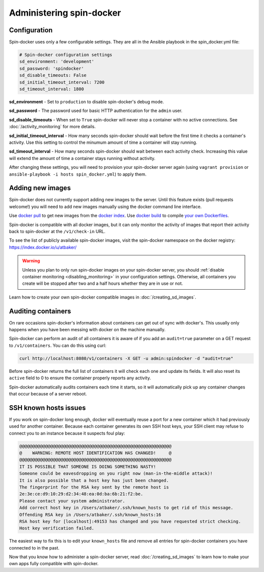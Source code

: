 .. _administer:

Administering spin-docker
=========================

Configuration
-------------

Spin-docker uses only a few configurable settings. They are all in the Ansible playbook in the spin_docker.yml file:

.. code-block:: yaml

    # Spin-docker configuration settings
    sd_environment: 'development'
    sd_password: 'spindocker'
    sd_disable_timeouts: False
    sd_initial_timeout_interval: 7200
    sd_timeout_interval: 1800

**sd_environment** - Set to ``production`` to disable spin-docker's debug mode.

**sd_password** - The password used for basic HTTP authentication for the ``admin`` user.

**sd_disable_timeouts** - When set to ``True`` spin-docker will never stop a container with no active connections. See :doc:`/activity_monitoring` for more details.

**sd_initial_timeout_interval** - How many seconds spin-docker should wait before the first time it checks a container's activity. Use this setting to control the minumum amount of time a container will stay running.

**sd_timeout_interval** - How many seconds spin-docker should wait between each activity check. Increasing this value will extend the amount of time a container stays running without activity.

After changing these settings, you will need to provision your spin-docker server again (using ``vagrant provision`` or ``ansible-playbook -i hosts spin_docker.yml``) to apply them.

Adding new images
-----------------

Spin-docker does not currently support adding new images to the server. Until this feature exists (pull requests welcome!) you will need to add new images manually using the docker command line interface.

Use `docker pull <http://docs.docker.io/en/latest/reference/commandline/cli/#pull>`_ to get new images from the `docker index <https://index.docker.io/>`_. Use `docker build <http://docs.docker.io/en/latest/reference/commandline/cli/#build>`_ to compile `your own Dockerfiles <http://docs.docker.io/en/latest/reference/builder/>`_.

Spin-docker is compatible with all docker images, but it can only monitor the activity of images that report their activity back to spin-docker at the ``/v1/check-in`` URL. 

To see the list of publicly available spin-docker images, visit the spin-docker namespace on the docker registry: https://index.docker.io/u/atbaker/

.. warning::

    Unless you plan to only run spin-docker images on your spin-docker server, you should :ref:`disable container monitoring <disabling_monitoring>` in your configuration settings. Otherwise, all containers you create will be stopped after two and a half hours whether they are in use or not.

Learn how to create your own spin-docker compatible images in :doc:`/creating_sd_images`.

Auditing containers
-------------------

On rare occasions spin-docker's information about containers can get out of sync with docker's. This usually only happens when you have been messing with docker on the machine manually.

Spin-docker can perform an audit of all containers it is aware of if you add an ``audit=true`` parameter on a GET request to ``/v1/containers``. You can do this using curl:

.. code-block:: bash

    curl http://localhost:8080/v1/containers -X GET -u admin:spindocker -d "audit=true"

Before spin-docker returns the full list of containers it will check each one and update its fields. It will also reset its ``active`` field to 0 to ensure the container properly reports any activity.

Spin-docker automatically audits containers each time it starts, so it will automatically pick up any container changes that occur because of a server reboot.

SSH known hosts issues
----------------------

If you work on spin-docker long enough, docker will eventually reuse a port for a new container which it had previously used for another container. Because each container generates its own SSH host keys, your SSH client may refuse to connect you to an instance because it suspects foul play:

.. code-block:: none

    @@@@@@@@@@@@@@@@@@@@@@@@@@@@@@@@@@@@@@@@@@@@@@@@@@@@@@@@@@@
    @    WARNING: REMOTE HOST IDENTIFICATION HAS CHANGED!     @
    @@@@@@@@@@@@@@@@@@@@@@@@@@@@@@@@@@@@@@@@@@@@@@@@@@@@@@@@@@@
    IT IS POSSIBLE THAT SOMEONE IS DOING SOMETHING NASTY!
    Someone could be eavesdropping on you right now (man-in-the-middle attack)!
    It is also possible that a host key has just been changed.
    The fingerprint for the RSA key sent by the remote host is
    2e:3e:ce:d9:10:29:d2:34:48:ea:0d:ba:6b:21:f2:be.
    Please contact your system administrator.
    Add correct host key in /Users/atbaker/.ssh/known_hosts to get rid of this message.
    Offending RSA key in /Users/atbaker/.ssh/known_hosts:16
    RSA host key for [localhost]:49153 has changed and you have requested strict checking.
    Host key verification failed.

The easiest way to fix this is to edit your ``known_hosts`` file and remove all entries for spin-docker containers you have connected to in the past.

Now that you know how to administer a spin-docker server, read :doc:`/creating_sd_images` to learn how to make your own apps fully compatible with spin-docker.


